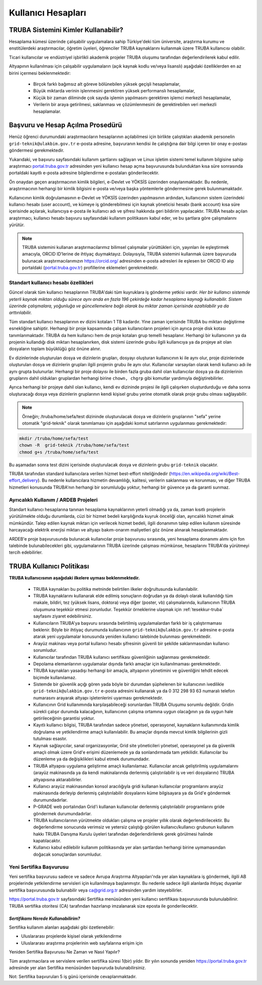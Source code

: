 .. _kullanici-hesaplari:

====================
Kullanıcı Hesapları
====================

-------------------------------------
TRUBA Sistemini Kimler Kullanabilir?
-------------------------------------

Hesaplama kümesi üzerinde çalışabilir uygulamalara sahip Türkiye'deki tüm üniversite, araştırma kurumu ve enstitülerdeki araştırmacılar, öğretim üyeleri, öğrenciler TRUBA kaynaklarını kullanmak üzere TRUBA kullanıcısı olabilir. 

Ticari kullanıcılar ve endüstriyel işbirlikli akademik projeler TRUBA oluşumu tarafından değerlendirilerek kabul edilir. 

Altyapının kullanılması için çalışabilir uygulamaların (açık kaynak kodlu ve/veya lisanslı) aşağıdaki özelliklerden en az birini içermesi beklenmektedir: 

 * Birçok farklı bağımsız alt göreve bölünebilen yüksek geçişli hesaplamalar, 
 * Büyük miktarda verinin işlenmesini gerektiren yüksek performanslı hesaplamalar, 
 * Küçük bir zaman diliminde çok sayıda işlemin yapılmasını gerektiren işlemci merkezli hesaplamalar, 
 * Verilerin bir araya getirilmesi, saklanması ve çözümlenmesini de gerektirebilen veri merkezli hesaplamalar. 

----------------------------------
Başvuru ve Hesap Açılma Prosedürü
----------------------------------

Henüz öğrenci durumundaki araştırmacıların hesaplarının açılabilmesi için birlikte çalıştıkları akademik personelin ``grid-teknik@ulakbim.gov.tr`` e-posta adresine, başvuranın kendisi ile çalıştığına dair bilgi içeren bir onay e-postası göndermesi gerekmektedir. 

Yukarıdaki, ve başvuru sayfasındaki kullanım şartlarını sağlayan ve Linux işletim sistemi temel kullanım bilgisine sahip araştırmacı `portal.truba.gov.tr <http://portal.truba.gov.tr/>`_ adresinden yeni kullanıcı hesap açma başvurusunda bulunduktan kısa süre sonrasında portaldaki kayıtlı e-posta adresine bilgilendirme e-postaları gönderilecektir. 

Ön onaydan geçen araştırmacının kimlik bilgileri, e-Devlet ve YÖKSİS üzerinden onaylanmaktadır. Bu nedenle, araştırmacının herhangi bir kimlik bilgisini e-posta ve/veya başka yöntemlerle göndermesine gerek bulunmamaktadır. 

Kullanıcının kimlik doğrulamasının e-Devlet ve YÖKSİS üzerinden yapılmasının ardından, kullanıcının sistem üzerindeki kullanıcı hesabı (user account), ve kümeye iş gönderebilmesi için kaynak yöneticisi hesabı (bank account) kısa süre içerisinde açılarak, kullanıcıya e-posta ile kullanıcı adı ve şifresi hakkında geri bildirim yapılacaktır. TRUBA hesabı açılan araştırmacı, kullanıcı hesabı başvuru sayfasındaki kullanım politikasını kabul eder, ve bu şartlara göre çalışmalarını yürütür. 

.. note::

   TRUBA sistemini kullanan araştırmacılarımız bilimsel çalışmalar yürüttükleri için, yayınları ile eşleştirmek amacıyla, ORCID ID’lerine de ihtiyaç duymaktayız. Dolayısıyla, TRUBA sistemini kullanmak üzere başvuruda bulunacak araştırmacılarımızın `https://orcid.org/ <https://orcid.org/>`_ adresinden e-posta adresleri ile eşlesen bir ORCID ID alıp portaldaki (`portal.truba.gov.tr <http://portal.truba.gov.tr/>`_) profillerine eklemeleri gerekmektedir. 
   
Standart kullanıcı hesabı özellikleri
--------------------------------------

Güncel olarak tüm kullanıcı hesaplarının TRUBA'daki tüm kuyruklara iş gönderme yetkisi vardır. *Her bir kullanıcı sistemde yeterli kaynak miktarı olduğu sürece aynı anda en fazla 196 çekirdeğe kadar hesaplama kaynağı kullanabilir. Sistem üzerinde çalışmalara, yoğunluğa ve güncellemelere bağlı olarak bu miktar zaman içerisinde azaltılabilir ya da arttırılabilir.*

Tüm standart kullanıcı hesaplarının ev dizini kotaları 1 TB kadardır. Yine zaman içerisinde TRUBA bu miktarı değiştirme esnekliğine sahiptir. Herhangi bir proje kapsamında çalışan kullanıcıların projeleri için ayrıca proje disk kotası tanımlanmaktadır. TRUBA da hem kullanıcı hem de proje kotaları grup temelli hesaplanır. Herhangi bir kullanıcının ya da projenin kullandığı disk miktarı hesaplanırken, disk sistemi üzerinde grubu ilgili kullanıcıya ya da projeye ait olan dosyaların toplam büyüklüğü göz önüne alınır. 

Ev dizinlerinde oluşturulan dosya ve dizinlerin grupları, dosyayı oluşturan kullanıcının ki ile aynı olur, proje dizinlerinde oluşturulan dosya ve dizinlerin grupları ilgili projenin grubu ile aynı olur. Kullanıcılar varsayılan olarak kendi kullanıcı adı ile aynı grupta bulunurlar. Herhangi bir proje dolayısı ile birden fazla gruba dahil olan kullanıcılar dosya ya da dizinlerinin gruplarını dahil oldukları gruplardan herhangi birine ``chown, chgrp`` gibi komutlar yardımıyla değiştirebilirler.

Ayrıca herhangi bir projeye dahil olan kullanıcı, kendi ev dizininde projesi ile ilgili çalışırken oluşturdurduğu ve daha sonra oluşturacağı dosya veya dizinlerin gruplarının kendi kişisel grubu yerine otomatik olarak proje grubu olması sağlayabilir. 

.. note::

   Örneğin; /truba/home/sefa/test dizininde oluşturulacak dosya ve dizinlerin gruplarının "sefa" yerine otomatik "grid-teknik" olarak tanımlaması için aşağıdaki komut satırlarının uygulanması gerekmektedir:
  
.. code-block::

   mkdir /truba/home/sefa/test
   chown -R  grid-teknik /truba/home/sefa/test
   chmod g+s /truba/home/sefa/test

Bu aşamadan sonra test dizini içerisinde oluşturulacak dosya ve dizinlerin grubu ``grid-teknik`` olacaktır. 

TRUBA tarafından standard kullanıcılara verilen hizmet best-effort niteliğindedir (https://en.wikipedia.org/wiki/Best-effort_delivery). Bu nedenle kullanıcılara hizmetin devamlılığı, kalitesi, verilerin saklanması ve korunması, ve diğer TRUBA hizmetleri konusunda TRUBA'nın herhangi bir sorumluluğu yoktur, herhangi bir güvence ya da garanti sunmaz. 

Ayrıcalıklı Kullanım / ARDEB Projeleri
---------------------------------------

Standart kullanıcı hesaplarına tanınan hesaplama kaynaklarının yeterli olmadığı ya da, zaman kısıtlı projelerin yürütülmekte olduğu durumlarda, cüzi bir hizmet bedeli karşılığında kuyruk önceliği olan, ayrıcalıklı hizmet almak mümkündür. Talep edilen kaynak miktarı için verilecek hizmet bedeli, ilgili donanımın talep edilen kullanım süresinde harcayacağı elektrik enerjisi miktarı ve altyapı bakım-onarım maliyetleri göz önüne alınarak hesaplanmaktadır.

ARDEB'e proje başvurusunda bulunacak kullanıcılar proje başvurusu sırasında, yeni hesaplama donanımı alımı için fon talebinde bulunabilecekleri gibi, uygulamalarının TRUBA üzerinde çalışması mümkünse, hesaplarını TRUBA'da yürütmeyi tercih edebilirler.

----------------------------
TRUBA Kullanıcı Politikası
----------------------------

**TRUBA kullanıcısının aşağıdaki ilkelere uyması beklenmektedir.**

  * TRUBA kaynakları bu politika metninde belirtilen ilkeler doğrultusunda kullanılabilir. 
  
  * TRUBA kaynaklarını kullanarak elde edilmiş sonuçların doğrudan ya da dolaylı olarak kullanıldığı tüm makale, bildiri, tez (yüksek lisans, doktora) veya diğer (poster, vb) çalışmalarında, kullanıcının TRUBA oluşumuna teşekkür etmesi zorunludur. Teşekkür örneklerine ulaşmak için  :ref:`tesekkur-truba` sayfasını ziyaret edebilirsiniz.
  
  * Kullanıcıların TRUBA'ya başvuru sırasında belirtilmiş uygulamalardan farklı bir iş çalıştırmaması beklenir. Böyle bir ihtiyaç durumunda kullanıcının ``grid-teknik@ulakbim.gov.tr`` adresine e-posta atarak yeni uygulamalar konusunda yeniden kullanıcı talebinde bulunması gerekmektedir. 
  
  * Arayüz makinası veya portal kullanıcı hesabı şifresinin güvenli bir şekilde saklanmasından kullanıcı sorumludur. 
  
  * Kullanıcılar tarafından TRUBA kullanıcı sertifikası güvenliğinin sağlanması gerekmektedir. 
  
  * Depolama elemanlarının uygulamalar dışında farklı amaçlar için kullanılmaması gerekmektedir. 
  
  * TRUBA kaynakları yasadışı herhangi bir amaçla, altyapının yönetimini ve güvenliğini tehdit edecek biçimde kullanılamaz. 
  
  * Sistemde bir güvenlik açığı gören yada böyle bir durumdan şüphelenen bir kullanıcının ivedilikle ``grid-teknik@ulakbim.gov.tr`` e-posta adresini kullanarak ya da 0 312 298 93 63 numaralı telefon numarasını arayarak altyapı işletenlerini uyarması gerekmektedir. 
  
  * Kullanıcının Grid kullanımında karşılaşabileceği sorunlardan TRUBA Oluşumu sorumlu değildir. Gridin sürekli çalışır durumda kalacağının, kullanıcının çalışma ortamına uygun olacağının ya da uygun hale getirileceğinin garantisi yoktur. 
  
  * Kayıtlı kullanıcı bilgisi, TRUBA tarafından sadece yönetsel, operasyonel, kaynakların kullanımında kimlik doğrulama ve yetkilendirme amaçlı kullanılabilir. Bu amaçlar dışında mevcut kimlik bilgilerinin gizli tutulması esastır. 
  
  * Kaynak sağlayıcılar, sanal organizasyonlar, Grid site yöneticileri yönetsel, operasyonel ya da güvenlik amaçlı olmak üzere Grid'e erişimi düzenlemede ya da sonlandırmada tam yetkilidir. Kullanıcılar bu düzenleme ya da değişiklikleri kabul etmek durumundadır. 
  
  * TRUBA altyapısı uygulama geliştirme amaçlı kullanılamaz. Kullanıcılar ancak geliştirilmiş uygulamalarını (arayüz makinasında ya da kendi makinalarında derlenmiş çalıştırılabilir iş ve veri dosyalarını) TRUBA altyapısına aktarabilirler. 
  
  * Kullanıcı arayüz makinasından konsol aracılığıyla gridi kullanan kullanıcılar programlarını arayüz makinasında derleyip derlenmiş çalıştırılabilir dosyalarını küme bilgisayara ya da Grid'e göndermek durumundadırlar. 
  
  * P-GRADE web portalından Grid'i kullanan kullanıcılar derlenmiş çalıştırılabilir programlarını gride göndermek durumundadırlar.   
  * TRUBA kullanıcılarının yürütmekte oldukları çalışma ve projeler yıllık olarak değerlendirilecektir. Bu değerlendirme sonucunda verimsiz ve yetersiz çalıştığı görülen kullanıcı/kullanıcı grubunun kullanım hakkı TRUBA Danışma Kurulu üyeleri tarafından değerlendirilerek gerek görülmesi halinde kapatılacaktır. 
  
  * Kullanıcı kabul edilebilir kullanım politikasında yer alan şartlardan herhangi birine uymamasından doğacak sonuçlardan sorumludur. 

Yeni Sertifika Başvurusu
------------------------

Yeni sertifika başvurusu sadece ve sadece Avrupa Araştırma Altyapıları'nda yer alan kaynaklara iş göndermek, ilgili AB projelerinde yetkilendirme servisleri için kullanılmaya başlanmıştır. Bu nedenle sadece ilgili alanlarda ihtiyaç duyanlar sertifika başvurusunda bulunabilir veya ca@grid.org.tr adresinden yardım isteyebilirler. 

https://portal.truba.gov.tr sayfasındaki Sertifika menüsünden yeni kullanıcı sertifikası başvurusunda bulunulabilinir. TRUBA sertifika otoritesi (CA) tarafından hazırlanıp imzalanarak size eposta ile gonderilecektir. 

*Sertifikamı Nerede Kullanabilirim?*
^^^^^^^^^^^^^^^^^^^^^^^^^^^^^^^^^^^^^

Sertifika kullanım alanları aşağıdaki gibi özetlenebilir: 

* Uluslararası projelerde kişisel olarak yetkilendirme 
* Uluslararası araştırma projelerinin web sayfalarına erişim için 

Yeniden Sertifika Başvurusu Ne Zaman ve Nasıl Yapılır? 

Tüm araştırmacılara ve servislere verilen sertifika süresi 1(bir) yıldır. Bir yılın sonunda yeniden https://portal.truba.gov.tr adresinde yer alan Sertifika menüsünden başvuruda bulunabilirsiniz. 

Not: Sertifika başvuruları 5 iş günü içerisinde cevaplanmaktadır. 
